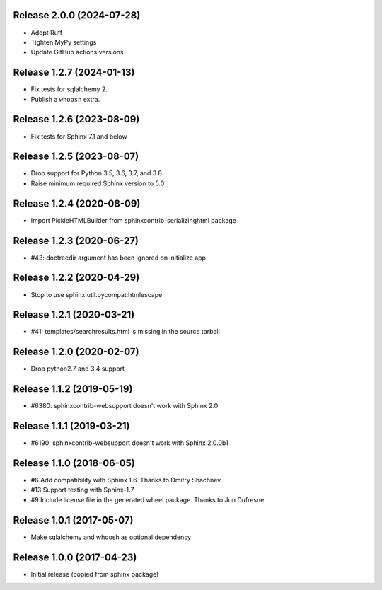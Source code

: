 Release 2.0.0 (2024-07-28)
==========================

* Adopt Ruff
* Tighten MyPy settings
* Update GitHub actions versions

Release 1.2.7 (2024-01-13)
==========================

* Fix tests for sqlalchemy 2.
* Publish a ``whoosh`` extra.

Release 1.2.6 (2023-08-09)
==========================

* Fix tests for Sphinx 7.1 and below

Release 1.2.5 (2023-08-07)
==========================

* Drop support for Python 3.5, 3.6, 3.7, and 3.8
* Raise minimum required Sphinx version to 5.0

Release 1.2.4 (2020-08-09)
==========================

* Import PickleHTMLBuilder from sphinxcontrib-serializinghtml package

Release 1.2.3 (2020-06-27)
==========================

* #43: doctreedir argument has been ignored on initialize app

Release 1.2.2 (2020-04-29)
==========================

* Stop to use sphinx.util.pycompat:htmlescape

Release 1.2.1 (2020-03-21)
==========================

* #41: templates/searchresults.html is missing in the source tarball

Release 1.2.0 (2020-02-07)
==========================

* Drop python2.7 and 3.4 support

Release 1.1.2 (2019-05-19)
==========================

* #6380: sphinxcontrib-websupport doesn't work with Sphinx 2.0


Release 1.1.1 (2019-03-21)
==========================

* #6190: sphinxcontrib-websupport doesn't work with Sphinx 2.0.0b1

Release 1.1.0 (2018-06-05)
==========================

* #6 Add compatibility with Sphinx 1.6. Thanks to Dmitry Shachnev.
* #13 Support testing with Sphinx-1.7.
* #9 Include license file in the generated wheel package. Thanks to
  Jon Dufresne.

Release 1.0.1 (2017-05-07)
==========================

* Make sqlalchemy and whoosh as optional dependency

Release 1.0.0 (2017-04-23)
==========================

* Initial release (copied from sphinx package)
